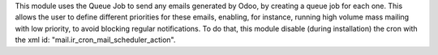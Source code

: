 This module uses the Queue Job to send any emails generated by Odoo,
by creating a queue job for each one. This allows the user to define different
priorities for these emails, enabling, for instance, running high volume mass
mailing with low priority, to avoid blocking regular notifications.
To do that, this module disable (during installation) the cron with the xml id:
"mail.ir_cron_mail_scheduler_action".
